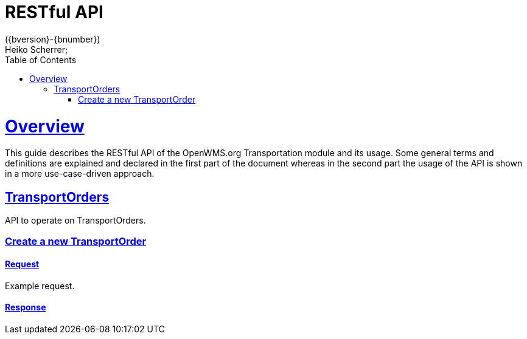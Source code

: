 = RESTful API
({bversion}-{bnumber})
Heiko Scherrer;
:doctype: book
:toc:
:sectanchors:
:sectlinks:
:toclevels: 2
:source-highlighter: highlightjs

[[overview]]
= Overview

This guide describes the RESTful API of the OpenWMS.org Transportation module and its usage. Some general terms and definitions
are explained and declared in the first part of the document whereas in the second part the usage of the API is shown in
a more use-case-driven approach.

[[resources-to]]
== TransportOrders

API to operate on TransportOrders.

[[resources-to-create]]
=== Create a new TransportOrder

==== Request
Example request.

==== Response


